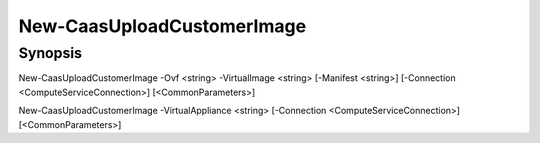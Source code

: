 ﻿New-CaasUploadCustomerImage
===================

Synopsis
--------


New-CaasUploadCustomerImage -Ovf <string> -VirtualImage <string> [-Manifest <string>] [-Connection <ComputeServiceConnection>] [<CommonParameters>]

New-CaasUploadCustomerImage -VirtualAppliance <string> [-Connection <ComputeServiceConnection>] [<CommonParameters>]


